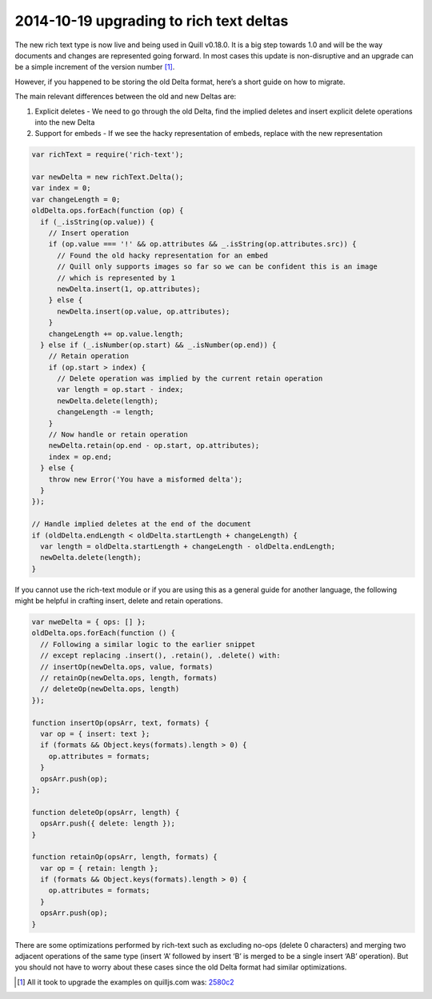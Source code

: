 2014-10-19 upgrading to rich text deltas
==============================================

The new rich text type is now live and being used in Quill v0.18.0. It
is a big step towards 1.0 and will be the way documents and changes are
represented going forward. In most cases this update is non-disruptive
and an upgrade can be a simple increment of the version number [1]_.

However, if you happened to be storing the old Delta format, here’s a
short guide on how to migrate.

The main relevant differences between the old and new Deltas are:

1. Explicit deletes - We need to go through the old Delta, find the
   implied deletes and insert explicit delete operations into the new
   Delta
2. Support for embeds - If we see the hacky representation of embeds,
   replace with the new representation

.. raw:: html

   <!-- more -->

.. code:: javascript

   var richText = require('rich-text');

   var newDelta = new richText.Delta();
   var index = 0;
   var changeLength = 0;
   oldDelta.ops.forEach(function (op) {
     if (_.isString(op.value)) {
       // Insert operation
       if (op.value === '!' && op.attributes && _.isString(op.attributes.src)) {
         // Found the old hacky representation for an embed
         // Quill only supports images so far so we can be confident this is an image
         // which is represented by 1
         newDelta.insert(1, op.attributes);
       } else {
         newDelta.insert(op.value, op.attributes);
       }
       changeLength += op.value.length;
     } else if (_.isNumber(op.start) && _.isNumber(op.end)) {
       // Retain operation
       if (op.start > index) {
         // Delete operation was implied by the current retain operation
         var length = op.start - index;
         newDelta.delete(length);
         changeLength -= length;
       }
       // Now handle or retain operation
       newDelta.retain(op.end - op.start, op.attributes);
       index = op.end;
     } else {
       throw new Error('You have a misformed delta');
     }
   });

   // Handle implied deletes at the end of the document
   if (oldDelta.endLength < oldDelta.startLength + changeLength) {
     var length = oldDelta.startLength + changeLength - oldDelta.endLength;
     newDelta.delete(length);
   }

If you cannot use the rich-text module or if you are using this as a
general guide for another language, the following might be helpful in
crafting insert, delete and retain operations.

.. code:: javascript


   var nweDelta = { ops: [] };
   oldDelta.ops.forEach(function () {
     // Following a similar logic to the earlier snippet
     // except replacing .insert(), .retain(), .delete() with:
     // insertOp(newDelta.ops, value, formats)
     // retainOp(newDelta.ops, length, formats)
     // deleteOp(newDelta.ops, length)
   });

   function insertOp(opsArr, text, formats) {
     var op = { insert: text };
     if (formats && Object.keys(formats).length > 0) {
       op.attributes = formats;
     }
     opsArr.push(op);
   };

   function deleteOp(opsArr, length) {
     opsArr.push({ delete: length });
   }

   function retainOp(opsArr, length, formats) {
     var op = { retain: length };
     if (formats && Object.keys(formats).length > 0) {
       op.attributes = formats;
     }
     opsArr.push(op);
   }

There are some optimizations performed by rich-text such as excluding
no-ops (delete 0 characters) and merging two adjacent operations of the
same type (insert ‘A’ followed by insert ‘B’ is merged to be a single
insert ‘AB’ operation). But you should not have to worry about these
cases since the old Delta format had similar optimizations.

.. [1]
   All it took to upgrade the examples on quilljs.com was:
   `2580c2 <https://github.com/quilljs/quill/commit/2580c2a5d440622d226fbef407df7a5a5e9dcf61>`__

